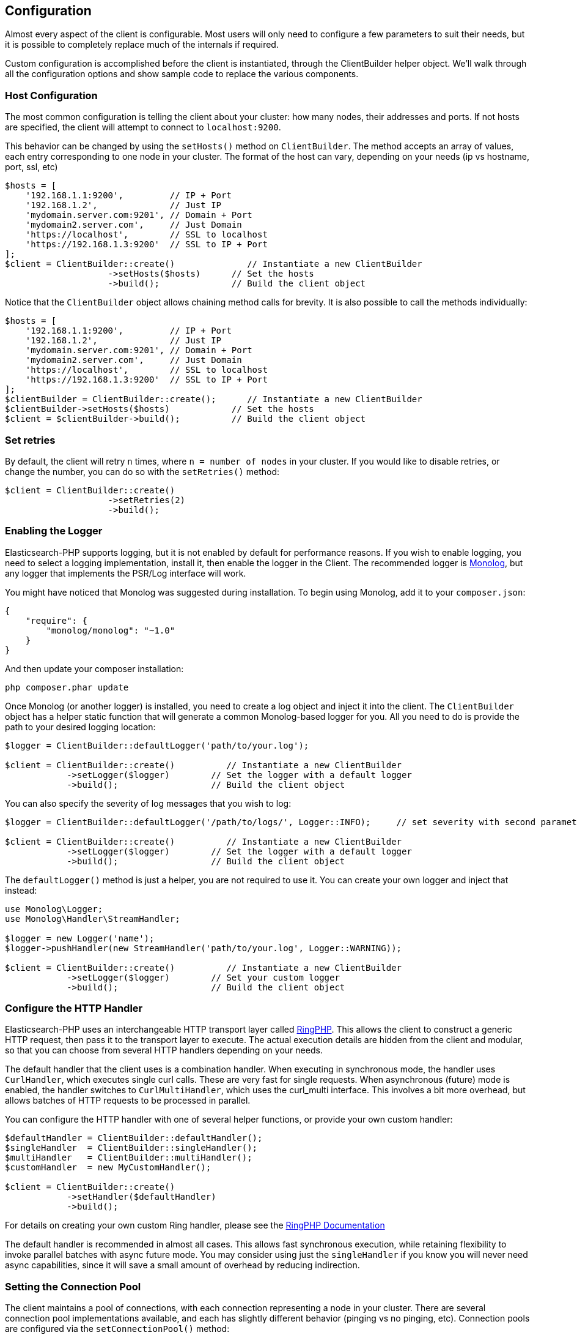 
== Configuration

Almost every aspect of the client is configurable.  Most users will only need to configure a few parameters to suit
their needs, but it is possible to completely replace much of the internals if required.

Custom configuration is accomplished before the client is instantiated, through the ClientBuilder helper object.
We'll walk through all the configuration options and show sample code to replace the various components.

=== Host Configuration

The most common configuration is telling the client about your cluster: how many nodes, their addresses and ports.  If
not hosts are specified, the client will attempt to connect to `localhost:9200`.

This behavior can be changed by using the `setHosts()` method on `ClientBuilder`.  The method accepts an array of values,
each entry corresponding to one node in your cluster.  The format of the host can vary, depending on your needs (ip vs
hostname, port, ssl, etc)

[source,php]
----
$hosts = [
    '192.168.1.1:9200',         // IP + Port
    '192.168.1.2',              // Just IP
    'mydomain.server.com:9201', // Domain + Port
    'mydomain2.server.com',     // Just Domain
    'https://localhost',        // SSL to localhost
    'https://192.168.1.3:9200'  // SSL to IP + Port
];
$client = ClientBuilder::create()              // Instantiate a new ClientBuilder
                    ->setHosts($hosts)      // Set the hosts
                    ->build();              // Build the client object
----

Notice that the `ClientBuilder` object allows chaining method calls for brevity.  It is also possible to call the methods
individually:

[source,php]
----
$hosts = [
    '192.168.1.1:9200',         // IP + Port
    '192.168.1.2',              // Just IP
    'mydomain.server.com:9201', // Domain + Port
    'mydomain2.server.com',     // Just Domain
    'https://localhost',        // SSL to localhost
    'https://192.168.1.3:9200'  // SSL to IP + Port
];
$clientBuilder = ClientBuilder::create();      // Instantiate a new ClientBuilder
$clientBuilder->setHosts($hosts)            // Set the hosts
$client = $clientBuilder->build();          // Build the client object
----

=== Set retries

By default, the client will retry `n` times, where `n = number of nodes` in your cluster.  If you would like to disable
retries, or change the number, you can do so with the `setRetries()` method:

[source,php]
----

$client = ClientBuilder::create()
                    ->setRetries(2)
                    ->build();
----


=== Enabling the Logger
Elasticsearch-PHP supports logging, but it is not enabled by default for performance reasons.  If you wish to enable logging,
you need to select a logging implementation, install it, then enable the logger in the Client.  The recommended logger
is https://github.com/Seldaek/monolog[Monolog], but any logger that implements the PSR/Log interface will work.

You might have noticed that Monolog was suggested during installation.  To begin using Monolog, add it to your `composer.json`:

[source,json]
----------------------------
{
    "require": {
        "monolog/monolog": "~1.0"
    }
}
----------------------------

And then update your composer installation:

[source,shell]
----------------------------
php composer.phar update
----------------------------

Once Monolog (or another logger) is installed, you need to create a log object and inject it into the client.  The
`ClientBuilder` object has a helper static function that will generate a common Monolog-based logger for you.  All you need
to do is provide the path to your desired logging location:

[source,php]
----
$logger = ClientBuilder::defaultLogger('path/to/your.log');

$client = ClientBuilder::create()          // Instantiate a new ClientBuilder
            ->setLogger($logger)        // Set the logger with a default logger
            ->build();                  // Build the client object
----

You can also specify the severity of log messages that you wish to log:

[source,php]
----
$logger = ClientBuilder::defaultLogger('/path/to/logs/', Logger::INFO);     // set severity with second parameter

$client = ClientBuilder::create()          // Instantiate a new ClientBuilder
            ->setLogger($logger)        // Set the logger with a default logger
            ->build();                  // Build the client object
----

The `defaultLogger()` method is just a helper, you are not required to use it.  You can create your own logger and inject
that instead:


[source,php]
----
use Monolog\Logger;
use Monolog\Handler\StreamHandler;

$logger = new Logger('name');
$logger->pushHandler(new StreamHandler('path/to/your.log', Logger::WARNING));

$client = ClientBuilder::create()          // Instantiate a new ClientBuilder
            ->setLogger($logger)        // Set your custom logger
            ->build();                  // Build the client object
----


=== Configure the HTTP Handler

Elasticsearch-PHP uses an interchangeable HTTP transport layer called https://github.com/guzzle/RingPHP/[RingPHP].  This
allows the client to construct a generic HTTP request, then pass it to the transport layer to execute.  The actual execution
details are hidden from the client and modular, so that you can choose from several HTTP handlers depending on your needs.

The default handler that the client uses is a combination handler.  When executing in synchronous mode, the handler
uses `CurlHandler`, which executes single curl calls.  These are very fast for single requests.  When asynchronous (future)
mode is enabled, the handler switches to `CurlMultiHandler`, which uses the curl_multi interface.  This involves a bit
more overhead, but allows batches of HTTP requests to be processed in parallel.

You can configure the HTTP handler with one of several helper functions, or provide your own custom handler:

[source,php]
----
$defaultHandler = ClientBuilder::defaultHandler();
$singleHandler  = ClientBuilder::singleHandler();
$multiHandler   = ClientBuilder::multiHandler();
$customHandler  = new MyCustomHandler();

$client = ClientBuilder::create()
            ->setHandler($defaultHandler)
            ->build();
----

For details on creating your own custom Ring handler, please see the http://guzzle.readthedocs.org/en/latest/handlers.html[RingPHP Documentation]

The default handler is recommended in almost all cases.  This allows fast synchronous execution, while retaining flexibility
to invoke parallel batches with async future mode.  You may consider using just the `singleHandler` if you know you will
never need async capabilities, since it will save a small amount of overhead by reducing indirection.


=== Setting the Connection Pool

The client maintains a pool of connections, with each connection representing a node in your cluster.  There are several
connection pool implementations available, and each has slightly different behavior (pinging vs no pinging, etc).
Connection pools are configured via the `setConnectionPool()` method:

[source,php]
----
$client = ClientBuilder::create()
            ->setConnectionPool('\Elasticsearch\ConnectionPool\StaticNoPingConnectionPool')
            ->build();
----

For more details, please see the dedicated page on link:_connection-pool.html[configuring connection pools].

=== Setting the Connection Selector

The connection pool manages the connections to your cluster, but the Selector is the logic that decides which connection
should be used for the next API request.  There are several selectors that you can choose from.  Selectors can be changed
via the `setSelector()` method:

[source,php]
----
$client = ClientBuilder::create()
            ->setSelector('\Elasticsearch\ConnectionPool\Selectors\StickyRoundRobinSelector')
            ->build();
----

For more details, please see the dedicated page on link:_selectors.html[configuring selectors].


=== Setting the Serializer

Requests are given to the client in the form of associative arrays, but Elasticsearch expects JSON.  The Serializer's
job is to serialize PHP objects into JSON.  It also de-serializes JSON back into PHP arrays.  This seems trivial, but
there are a few edgecases which make it useful for the serializer to remain modular.

The majority of people will never need to change the default serializer (`SmartSerializer`), but if you need to,
it can be done via the `setSerializer()` method:

[source,php]
----
$client = ClientBuilder::create()
            ->setSerializer('\Elasticsearch\Serializers\SmartSerializer')
            ->build();
----

For more details, please see the dedicated page on link:_serializers.html[configuring serializers].


=== Setting a custom ConnectionFactory

The ConnectionFactory instantiates new Connection objects when requested by the ConnectionPool.  A single Connection
represents a single node.  Since the client hands actual networking work over to RingPHP, the Connection's main job is
book-keeping:  Is this node alive?  Did it fail a ping request?  What is the host and port?

There is little reason to provide your own ConnectionFactory, but if you need to do so, you need to supply an intact
ConnectionFactory object to the `setConnectionFactory()` method.  The object should implement the `ConnectionFactoryInterface`
interface.

[source,php]
----

class MyConnectionFactory implements ConnectionFactoryInterface
{

    public function __construct($handler, array $connectionParams, SerializerInterface $serializer, LoggerInterface $logger, LoggerInterface $tracer)
    {
       // Code here
    }
    /**
     * @param $hostDetails
     *
     * @return ConnectionInterface
     */
    public function create($hostDetails)
    {
        // Code here...must return a Connection object
    }
}


$connectionFactory = new MyConnectionFactory($handler, $connectionParams, $serializer, $logger, $tracer);

$client = ClientBuilder::create()
            ->setSerializer($connectionFactory);
            ->build();
----

As you can see, if you decide to inject your own ConnectionFactory, you take over the responsibiltiy of wiring it correctly.
The ConnectionFactory requires a working HTTP handler, serializer, logger and tracer.


=== Set the Endpoint closure

The client uses an Endpoint closure to dispatch API requests to the correct Endpoint object.  A namespace object will
construct a new Endpoint via this closure, which means this is a handy location if you wish to extend the available set
of API endpoints available

For example, we could add a new endpoint like so:

[source,php]
----

$transport = $this->transport;
$serializer = $this->serializer;

$newEndpoint = function ($class) use ($transport, $serializer) {
    if ($class == 'SuperSearch') {
        return new MyProject\SuperSearch($transport);
    } else {
        // Default handler
        $fullPath = '\\Elasticsearch\\Endpoints\\' . $class;
        if ($class === 'Bulk' || $class === 'Msearch' || $class === 'MPercolate') {
            return new $fullPath($transport, $serializer);
        } else {
            return new $fullPath($transport);
        }
    }
};

$client = ClientBuilder::create()
            ->setEndpoint($newEndpoint)
            ->build();
----

Obviously, by doing this you take responsibility that all existing endpoints still function correctly.  And you also
assume the responsibility of correctly wiring the Transport and Serializer into each endpoint.





